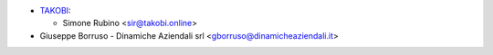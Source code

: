 * `TAKOBI <https://takobi.online>`_:

  * Simone Rubino <sir@takobi.online>
* Giuseppe Borruso - Dinamiche Aziendali srl <gborruso@dinamicheaziendali.it>
